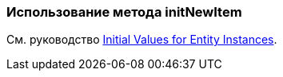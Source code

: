 [[init_values_in_initNewItem]]
=== Использование метода initNewItem

См. руководство https://www.cuba-platform.com/guides/initial-entity-values[Initial Values for Entity Instances].